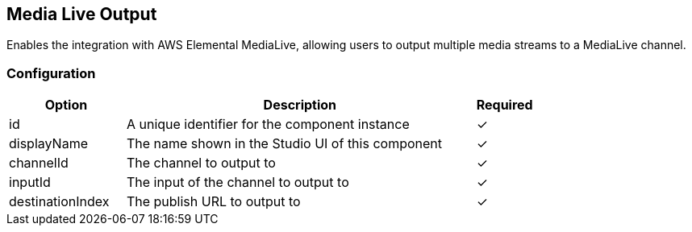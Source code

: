 == Media Live Output
Enables the integration with AWS Elemental MediaLive, allowing users to output multiple media streams to a MediaLive channel. 

=== Configuration
[cols="2,6,^1",options="header"]
|===
|Option | Description | Required
| id | A unique identifier for the component instance | ✓
| displayName | The name shown in the Studio UI of this component | ✓
| channelId | The channel to output to |  ✓ 
| inputId | The input of the channel to output to |  ✓ 
| destinationIndex | The publish URL to output to |  ✓ 
|===

